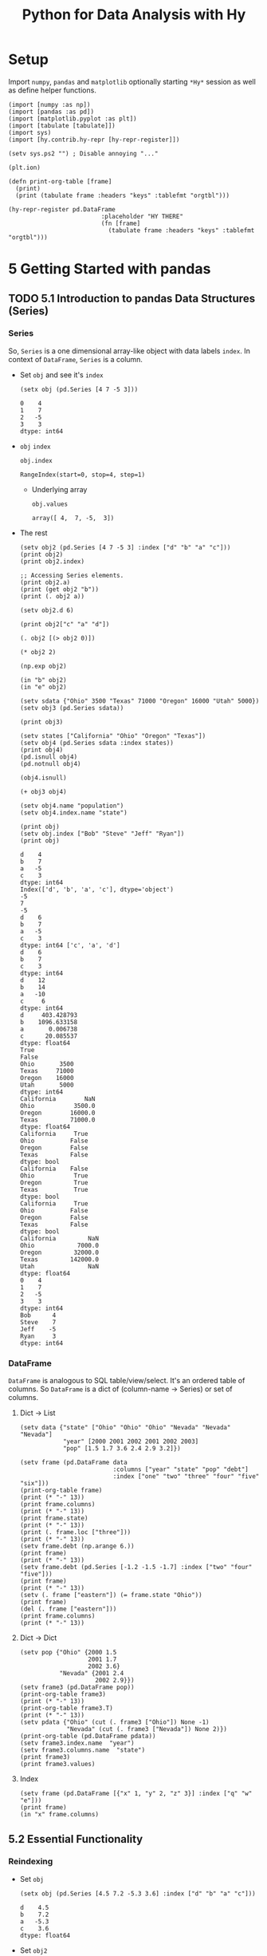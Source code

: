 # -*- org-confirm-babel-evaluate: nil; -*-

#+TITLE: Python for Data Analysis with Hy
#+STARTUP: content
* Setup
Import ~numpy~, ~pandas~ and ~matplotlib~ optionally starting =*Hy*=
session as well as define helper functions.

#+name: my-hy-setup
#+begin_src hy :session Hy :results output
  (import [numpy :as np])
  (import [pandas :as pd])
  (import [matplotlib.pyplot :as plt])
  (import [tabulate [tabulate]])
  (import sys)
  (import [hy.contrib.hy-repr [hy-repr-register]])

  (setv sys.ps2 "") ; Disable annoying "..."

  (plt.ion)

  (defn print-org-table [frame]
    (print)
    (print (tabulate frame :headers "keys" :tablefmt "orgtbl")))

  (hy-repr-register pd.DataFrame
                            :placeholder "HY THERE"
                            (fn [frame]
                              (tabulate frame :headers "keys" :tablefmt "orgtbl")))
#+end_src

#+RESULTS: my-hy-setup

* 5 Getting Started with pandas
** TODO 5.1 Introduction to pandas Data Structures (Series)
*** Series
So, ~Series~ is a one dimensional array-like object with data labels ~index~.
In context of ~DataFrame~, ~Series~ is a column.

- Set ~obj~ and see it's ~index~
  #+begin_src hy :session Hy :results output
    (setx obj (pd.Series [4 7 -5 3]))
  #+end_src

  #+RESULTS:
  : 0    4
  : 1    7
  : 2   -5
  : 3    3
  : dtype: int64
- ~obj~ ~index~
  #+begin_src hy :session Hy :results output
  obj.index
  #+end_src

  #+RESULTS:
  : RangeIndex(start=0, stop=4, step=1)

  - Underlying array
    #+begin_src hy :session Hy :results output
    obj.values
    #+end_src

    #+RESULTS:
    : array([ 4,  7, -5,  3])
- The rest
  #+begin_src hy :session Hy :results output
    (setv obj2 (pd.Series [4 7 -5 3] :index ["d" "b" "a" "c"]))
    (print obj2)
    (print obj2.index)

    ;; Accessing Series elements.
    (print obj2.a)
    (print (get obj2 "b"))
    (print (. obj2 a))

    (setv obj2.d 6)

    (print obj2["c" "a" "d"])

    (. obj2 [(> obj2 0)])

    (* obj2 2)

    (np.exp obj2)

    (in "b" obj2)
    (in "e" obj2)

    (setv sdata {"Ohio" 3500 "Texas" 71000 "Oregon" 16000 "Utah" 5000})
    (setv obj3 (pd.Series sdata))

    (print obj3)

    (setv states ["California" "Ohio" "Oregon" "Texas"])
    (setv obj4 (pd.Series sdata :index states))
    (print obj4)
    (pd.isnull obj4)
    (pd.notnull obj4)

    (obj4.isnull)

    (+ obj3 obj4)

    (setv obj4.name "population")
    (setv obj4.index.name "state")

    (print obj)
    (setv obj.index ["Bob" "Steve" "Jeff" "Ryan"])
    (print obj)
  #+end_src

  #+RESULTS:
  #+begin_example
  d    4
  b    7
  a   -5
  c    3
  dtype: int64
  Index(['d', 'b', 'a', 'c'], dtype='object')
  -5
  7
  -5
  d    6
  b    7
  a   -5
  c    3
  dtype: int64 ['c', 'a', 'd']
  d    6
  b    7
  c    3
  dtype: int64
  d    12
  b    14
  a   -10
  c     6
  dtype: int64
  d     403.428793
  b    1096.633158
  a       0.006738
  c      20.085537
  dtype: float64
  True
  False
  Ohio       3500
  Texas     71000
  Oregon    16000
  Utah       5000
  dtype: int64
  California        NaN
  Ohio           3500.0
  Oregon        16000.0
  Texas         71000.0
  dtype: float64
  California     True
  Ohio          False
  Oregon        False
  Texas         False
  dtype: bool
  California    False
  Ohio           True
  Oregon         True
  Texas          True
  dtype: bool
  California     True
  Ohio          False
  Oregon        False
  Texas         False
  dtype: bool
  California         NaN
  Ohio            7000.0
  Oregon         32000.0
  Texas         142000.0
  Utah               NaN
  dtype: float64
  0    4
  1    7
  2   -5
  3    3
  dtype: int64
  Bob      4
  Steve    7
  Jeff    -5
  Ryan     3
  dtype: int64
  #+end_example

*** DataFrame
=DataFrame= is analogous to SQL table/view/select.  It's an ordered
table of columns. So =DataFrame= is a dict of (column-name -> Series)
or set of columns.

**** Dict -> List
#+begin_src hy :session Hy :results output org drawer
  (setv data {"state" ["Ohio" "Ohio" "Ohio" "Nevada" "Nevada" "Nevada"]
              "year" [2000 2001 2002 2001 2002 2003]
              "pop" [1.5 1.7 3.6 2.4 2.9 3.2]})

  (setv frame (pd.DataFrame data
                            :columns ["year" "state" "pop" "debt"]
                            :index ["one" "two" "three" "four" "five" "six"]))
  (print-org-table frame)
  (print (* "-" 13))
  (print frame.columns)
  (print (* "-" 13))
  (print frame.state)
  (print (* "-" 13))
  (print (. frame.loc ["three"]))
  (print (* "-" 13))
  (setv frame.debt (np.arange 6.))
  (print frame)
  (print (* "-" 13))
  (setv frame.debt (pd.Series [-1.2 -1.5 -1.7] :index ["two" "four" "five"]))
  (print frame)
  (print (* "-" 13))
  (setv (. frame ["eastern"]) (= frame.state "Ohio"))
  (print frame)
  (del (. frame ["eastern"]))
  (print frame.columns)
  (print (* "-" 13))
#+end_src

#+RESULTS:
:results:
... ... ... ...
|       |   year | state   |   pop |   debt |
|-------+--------+---------+-------+--------|
| one   |   2000 | Ohio    |   1.5 |    nan |
| two   |   2001 | Ohio    |   1.7 |    nan |
| three |   2002 | Ohio    |   3.6 |    nan |
| four  |   2001 | Nevada  |   2.4 |    nan |
| five  |   2002 | Nevada  |   2.9 |    nan |
| six   |   2003 | Nevada  |   3.2 |    nan |
-------------
Index(['year', 'state', 'pop', 'debt'], dtype='object')
-------------
one        Ohio
two        Ohio
three      Ohio
four     Nevada
five     Nevada
six      Nevada
Name: state, dtype: object
-------------
year     2002
state    Ohio
pop       3.6
debt      NaN
Name: three, dtype: object
-------------
       year   state  pop  debt
one    2000    Ohio  1.5   0.0
two    2001    Ohio  1.7   1.0
three  2002    Ohio  3.6   2.0
four   2001  Nevada  2.4   3.0
five   2002  Nevada  2.9   4.0
six    2003  Nevada  3.2   5.0
-------------
       year   state  pop  debt
one    2000    Ohio  1.5   NaN
two    2001    Ohio  1.7  -1.2
three  2002    Ohio  3.6   NaN
four   2001  Nevada  2.4  -1.5
five   2002  Nevada  2.9  -1.7
six    2003  Nevada  3.2   NaN
-------------
       year   state  pop  debt  eastern
one    2000    Ohio  1.5   NaN     True
two    2001    Ohio  1.7  -1.2     True
three  2002    Ohio  3.6   NaN     True
four   2001  Nevada  2.4  -1.5    False
five   2002  Nevada  2.9  -1.7    False
six    2003  Nevada  3.2   NaN    False
Index(['year', 'state', 'pop', 'debt'], dtype='object')
-------------
:end:
**** Dict -> Dict
#+begin_src hy :session Hy :results output org drawer
  (setv pop {"Ohio" {2000 1.5
                     2001 1.7
                     2002 3.6}
             "Nevada" {2001 2.4
                       2002 2.9}})
  (setv frame3 (pd.DataFrame pop))
  (print-org-table frame3)
  (print (* "-" 13))
  (print-org-table frame3.T)
  (print (* "-" 13))
  (setv pdata {"Ohio" (cut (. frame3 ["Ohio"]) None -1)
               "Nevada" (cut (. frame3 ["Nevada"]) None 2)})
  (print-org-table (pd.DataFrame pdata))
  (setv frame3.index.name  "year")
  (setv frame3.columns.name  "state")
  (print frame3)
  (print frame3.values)
#+end_src

#+RESULTS:
:results:
... ... ... ...
|      |   Ohio |   Nevada |
|------+--------+----------|
| 2000 |    1.5 |    nan   |
| 2001 |    1.7 |      2.4 |
| 2002 |    3.6 |      2.9 |
-------------
|        |   2000 |   2001 |   2002 |
|--------+--------+--------+--------|
| Ohio   |    1.5 |    1.7 |    3.6 |
| Nevada |  nan   |    2.4 |    2.9 |
-------------
...
|      |   Ohio |   Nevada |
|------+--------+----------|
| 2000 |    1.5 |    nan   |
| 2001 |    1.7 |      2.4 |
state  Ohio  Nevada
year
2000    1.5     NaN
2001    1.7     2.4
2002    3.6     2.9
[[1.5 nan]
 [1.7 2.4]
 [3.6 2.9]]
:end:
**** Index
#+begin_src hy :session Hy :results output org drawer
(setv frame (pd.DataFrame [{"x" 1, "y" 2, "z" 3}] :index ["q" "w" "e"]))
(print frame)
(in "x" frame.columns)
#+end_src

#+RESULTS:
:results:
x  y  z
q  1  2  3
w  1  2  3
e  1  2  3
True
:end:
** 5.2 Essential Functionality
*** Reindexing
- Set ~obj~
  #+begin_src hy :session Hy :results output
  (setx obj (pd.Series [4.5 7.2 -5.3 3.6] :index ["d" "b" "a" "c"]))
  #+end_src

  #+RESULTS:
  : d    4.5
  : b    7.2
  : a   -5.3
  : c    3.6
  : dtype: float64
- Set ~obj2~
  #+begin_src hy :session Hy :results output
  (setx obj2 (obj.reindex ["a" "b" "c" "d" "e"]))
  #+end_src

  #+RESULTS:
  : a   -5.3
  : b    7.2
  : c    3.6
  : d    4.5
  : e    NaN
  : dtype: float64
- Set ~obj3~
  #+begin_src hy :session Hy :results output
  (setx obj3 (pd.Series ["blue" "purple" "yellow"] :index [0 2 4]))
  #+end_src

  #+RESULTS:
  : 0      blue
  : 2    purple
  : 4    yellow
  : dtype: object
- Reindex with ~ffill~
  #+begin_src hy :session Hy :results output
    (obj3.reindex (range 6) :method "ffill")
  #+end_src

  #+RESULTS:
  : 0      blue
  : 1      blue
  : 2    purple
  : 3    purple
  : 4    yellow
  : 5    yellow
  : dtype: object
*** Dropping entries from an Axis
- Set ~obj~
  #+begin_src hy :session Hy :results output
      (setx obj (pd.Series (np.arange 5.) :index ["a" "b" "c" "d" "e"]))
  #+end_src

  #+RESULTS:
  : a    0.0
  : b    1.0
  : c    2.0
  : d    3.0
  : e    4.0
  : dtype: float64
- Drop ~c~
  #+begin_src hy :session Hy :results output
  (setx new_obj (obj.drop "c"))
  #+end_src

  #+RESULTS:
  : a    0.0
  : b    1.0
  : d    3.0
  : e    4.0
  : dtype: float64
- Drop ~[d c]~
  #+begin_src hy :session Hy :results output
  (obj.drop ["d" "c"])
  #+end_src

  #+RESULTS:
  : a    0.0
  : b    1.0
  : e    4.0
  : dtype: float64
- Tuple syntax example
  #+begin_src hy :session Hy :results output
    (setv data (pd.DataFrame (.reshape (np.arange 16) (, 4 4))
                             :index ["Ohio" "Colorado" "Utah" "New York"]
                             :columns ["one" "two" "three" "four"]))
    (print data)
    (print (data.drop ["Colorado" "Ohio"]))
    (print (data.drop "two" :axis 1))
  #+end_src

  #+RESULTS:
  #+begin_example
  ... ...           one  two  three  four
  Ohio        0    1      2     3
  Colorado    4    5      6     7
  Utah        8    9     10    11
  New York   12   13     14    15
  one  two  three  four
  Utah        8    9     10    11
  New York   12   13     14    15
  one  three  four
  Ohio        0      2     3
  Colorado    4      6     7
  Utah        8     10    11
  New York   12     14    15
  #+end_example
- Drop in place
 #+begin_src hy :session Hy :results output
 (obj.drop "c" :inplace True)
 obj
 #+end_src

 #+RESULTS:
 : a    0.0
 : b    1.0
 : d    3.0
 : e    4.0
 : dtype: float64
*** Indexing, Selection, and Filtering
- Set ~obj~
  #+begin_src hy :session Hy :results output
  (setx obj ( pd.Series (np.arange 4.) :index ["a" "b" "c" "d"]))
  #+end_src

  #+RESULTS:
  : a    0.0
  : b    1.0
  : c    2.0
  : d    3.0
  : dtype: float64
- Get by string index
  #+begin_src hy :session Hy :results output
  (obj.get "b")
  #+end_src

  #+RESULTS:
  : 1.0
- Get by slice index
  #+begin_src hy :session Hy :results output
  (obj.get (slice 2 4))
  #+end_src

  #+RESULTS:
  : c    2.0
  : d    3.0
  : dtype: float64
- Get (reindex) by list
  #+begin_src hy :session Hy :results output
  (obj.reindex ["b" "a" "d"])
  #+end_src

  #+RESULTS:
  : b    1.0
  : a    0.0
  : d    3.0
  : dtype: float64
- Get selected rows
  #+begin_src hy :session Hy :results output
  (obj.get [1 3])
  #+end_src

  #+RESULTS:
  : b    1.0
  : d    3.0
  : dtype: float64
- Get by value
  #+begin_src hy :session Hy :results output
  (obj.get (< obj 2))
  #+end_src

  #+RESULTS:
  : a    0.0
  : b    1.0
  : dtype: float64
- Get by row names
 #+begin_src hy :session Hy :results output
 (obj.get (slice "b" "c"))
 #+end_src

 #+RESULTS:
 : b    1.0
 : c    2.0
 : dtype: float64
- Set with index
  #+begin_src hy :session Hy :results output
  (assoc obj (slice "b" "c") 5)
  obj
  #+end_src

  #+RESULTS:
  : a    0.0
  : b    5.0
  : c    5.0
  : d    3.0
  : dtype: float64
- Set ~data~
  #+begin_src hy :session Hy :results output
    (setv data (pd.DataFrame (-> np (.arange 16) (.reshape (, 4 4)))
                             :index ["Ohio" "Colorado" "Utah" "New York"]
                             :columns ["one" "two" "three" "four"]))
    (print-org-table data)
  #+end_src

  #+RESULTS:
  : ... ...
  : |          |   one |   two |   three |   four |
  : |----------+-------+-------+---------+--------|
  : | Ohio     |     0 |     1 |       2 |      3 |
  : | Colorado |     4 |     5 |       6 |      7 |
  : | Utah     |     8 |     9 |      10 |     11 |
  : | New York |    12 |    13 |      14 |     15 |
- Select by column name
  #+begin_src hy :session Hy :results output
  (data.get "two")
  #+end_src

  #+RESULTS:
  : Ohio         1
  : Colorado     5
  : Utah         9
  : New York    13
  : Name: two, dtype: int64
- Select several columns
  #+begin_src hy :session Hy :results output
  (print-org-table (data.get ["three" "one"]))
  #+end_src

  #+RESULTS:
  : |          |   three |   one |
  : |----------+---------+-------|
  : | Ohio     |       2 |     0 |
  : | Colorado |       6 |     4 |
  : | Utah     |      10 |     8 |
  : | New York |      14 |    12 |
- Select slice of columns
  #+begin_src hy :session Hy :results output
  (print-org-table (data.get (slice 2)))
  #+end_src

  #+RESULTS:
  : |          |   one |   two |   three |   four |
  : |----------+-------+-------+---------+--------|
  : | Ohio     |     0 |     1 |       2 |      3 |
  : | Colorado |     4 |     5 |       6 |      7 |
- Select by condition
  #+begin_src hy :session Hy :results output
  (print-org-table (data.get (> (data.get "three") 5)))
  #+end_src

  #+RESULTS:
  : |          |   one |   two |   three |   four |
  : |----------+-------+-------+---------+--------|
  : | Colorado |     4 |     5 |       6 |      7 |
  : | Utah     |     8 |     9 |      10 |     11 |
  : | New York |    12 |    13 |      14 |     15 |
- Boolean dataframe example
  #+begin_src hy :session Hy :results output
  (< data 5)
  #+end_src

  #+RESULTS:
  : one    two  three   four
  : Ohio       True   True   True   True
  : Colorado   True  False  False  False
  : Utah      False  False  False  False
  : New York  False  False  False  False
- Set using boolean dataframe
  #+begin_src hy :session Hy :results output
  (assoc data (< data 5) 0)
  (print-org-table data)
  #+end_src

  #+RESULTS:
  : |          |   one |   two |   three |   four |
  : |----------+-------+-------+---------+--------|
  : | Ohio     |     0 |     0 |       0 |      0 |
  : | Colorado |     0 |     5 |       6 |      7 |
  : | Utah     |     8 |     9 |      10 |     11 |
  : | New York |    12 |    13 |      14 |     15 |

**** Selection with ~loc~ and ~iloc~
- Select single sub row by label
  #+begin_src hy :session Hy :results output
  (get data.loc "Colorado" ["two" "three"])
  #+end_src

  #+RESULTS:
  : two      5
  : three    6
  : Name: Colorado, dtype: int64
- Select single sub row using indices
  #+begin_src hy :session Hy :results output
  (get data.iloc 2 [3 0 1])
  #+end_src

  #+RESULTS:
  : four    11
  : one      8
  : two      9
  : Name: Utah, dtype: int64
- Select full row by index
  #+begin_src hy :session Hy :results output
  (get data.iloc 2)
  #+end_src

  #+RESULTS:
  : one       8
  : two       9
  : three    10
  : four     11
  : Name: Utah, dtype: int64
- Select rows and columns using indices and reordering
  #+begin_src hy :session Hy :results output
  (print-org-table (get data.iloc (, [1 2] [3 0 1])))
  #+end_src

  #+RESULTS:
  : |          |   four |   one |   two |
  : |----------+--------+-------+-------|
  : | Colorado |      7 |     0 |     5 |
  : | Utah     |     11 |     8 |     9 |
- Select with slices
  #+begin_src hy :session Hy :results output
  (get data.loc (, (slice "Utah") "two"))
  #+end_src

  #+RESULTS:
  : Ohio        0
  : Colorado    5
  : Utah        9
  : Name: two, dtype: int64
- Select with slices and boolean dataframe
  #+begin_src hy :session Hy :results output
    (print-org-table (-> data.iloc
                         (get (, (slice None None) (slice 3)))
                         (get (> data.three 5))))
  #+end_src

  #+RESULTS:
  : ... ...
  : |          |   one |   two |   three |
  : |----------+-------+-------+---------|
  : | Colorado |     0 |     5 |       6 |
  : | Utah     |     8 |     9 |      10 |
  : | New York |    12 |    13 |      14 |

*** Integer Indexes
- Set ~ser~ and ~ser2~
  #+begin_src hy :session Hy :results output
  (setx ser (pd.Series (np.arange 3.)))
  (setx ser2 (pd.Series (np.arange 3.) :index ["a" "b" "c"]))
  #+end_src

  #+RESULTS:
  : 0    0.0
  : 1    1.0
  : 2    2.0
  : dtype: float64
  : a    0.0
  : b    1.0
  : c    2.0
  : dtype: float64
- Get by integer index from ~ser2~
  #+begin_src hy :session Hy :results output
  (get ser2 -1)
  #+end_src

  #+RESULTS:
  : 2.0
- Get by slice from ~ser~
  #+begin_src hy :session Hy :results value output
  (get ser (slice 1))
  #+end_src

  #+RESULTS:
  : 0    0.0
  : dtype: float64
- Get by slice via ~loc~ from ~ser~
  #+begin_src hy :session Hy :results output
  (get ser.loc (slice 1))
  #+end_src

  #+RESULTS:
  : 0    0.0
  : 1    1.0
  : dtype: float64
- Get by slice via ~iloc~ from ~ser~
  #+begin_src hy :session Hy :results output
  (get ser.iloc (slice 1))
  #+end_src

  #+RESULTS:
  : 0    0.0
  : dtype: float64

*** Arithmetic and Data Alignment
- Set ~s1~
  #+begin_src hy :session Hy :results output
    (setx s1 (pd.Series [7.3, -2.5, 3.4, 1.5] :index ["a" "c" "d" "e"]))
  #+end_src

  #+RESULTS:
  : a    7.3
  : c   -2.5
  : d    3.4
  : e    1.5
  : dtype: float64
- Set ~s2~
  #+begin_src hy :session Hy :results output
  (setx s2 (pd.Series [-2.1 3.6 -1.5 4 3.1] :index ["a" "c" "e" "f" "g"]))
  #+end_src

  #+RESULTS:
  : a   -2.1
  : c    3.6
  : e   -1.5
  : f    4.0
  : g    3.1
  : dtype: float64
- Add ~s1~ and ~s2~
  #+begin_src hy :session Hy :results output
  (+ s1 s2)
  #+end_src

  #+RESULTS:
  : a    5.2
  : c    1.1
  : d    NaN
  : e    0.0
  : f    NaN
  : g    NaN
  : dtype: float64
- Set ~df1~
  #+begin_src hy :session Hy :results output
    (print-org-table
      (setx df1 (pd.DataFrame (-> (np.arange 9.) (.reshape (, 3 3)))
                              :columns (list "bcd")
                              :index ["Ohio" "Texas" "Colorado"])))
  #+end_src

  #+RESULTS:
  : ... ... ...
  : |          |   b |   c |   d |
  : |----------+-----+-----+-----|
  : | Ohio     |   0 |   1 |   2 |
  : | Texas    |   3 |   4 |   5 |
  : | Colorado |   6 |   7 |   8 |
- Set ~df2~
  #+begin_src hy :session Hy :results output
  (print-org-table
      (setx df2 (pd.DataFrame (-> (np.arange 12.) (.reshape (, 4 3)))
                              :columns (list "bde")
                              :index ["Utah" "Ohio" "Texas" "Oregon"])))
  #+end_src

  #+RESULTS:
  : ... ... ...
  : |        |   b |   d |   e |
  : |--------+-----+-----+-----|
  : | Utah   |   0 |   1 |   2 |
  : | Ohio   |   3 |   4 |   5 |
  : | Texas  |   6 |   7 |   8 |
  : | Oregon |   9 |  10 |  11 |
- Add ~df1~ and ~df2~
  #+begin_src hy :session Hy :results output
  (print-org-table (+ df1 df2))
  #+end_src

  #+RESULTS:
  : |          |   b |   c |   d |   e |
  : |----------+-----+-----+-----+-----|
  : | Colorado | nan | nan | nan | nan |
  : | Ohio     |   3 | nan |   6 | nan |
  : | Oregon   | nan | nan | nan | nan |
  : | Texas    |   9 | nan |  12 | nan |
  : | Utah     | nan | nan | nan | nan |
- Add with ~fill_value~
  #+begin_src hy :session Hy :results output
  (print-org-table (df1.add df2 :fill-value 0))
  #+end_src

  #+RESULTS:
  : |          |   b |   c |   d |   e |
  : |----------+-----+-----+-----+-----|
  : | Colorado |   6 |   7 |   8 | nan |
  : | Ohio     |   3 |   1 |   6 |   5 |
  : | Oregon   |   9 | nan |  10 |  11 |
  : | Texas    |   9 |   4 |  12 |   8 |
  : | Utah     |   0 | nan |   1 |   2 |
**** Operation between ~DataFrame~ and ~Series~
- Set ~arr~
  #+begin_src hy :session Hy :results output
  (setx arr (-> (np.arange 12.) (.reshape (, 3 4))))
  (print)
  (get arr 0)
  #+end_src

  #+RESULTS:
  : array([[ 0.,  1.,  2.,  3.],
  :        [ 4.,  5.,  6.,  7.],
  :        [ 8.,  9., 10., 11.]])
  :
  : array([0., 1., 2., 3.])
- Sub ~arr[0]~ from ~arr~
  #+begin_src hy :session Hy :results output
  (- arr (get arr 0))
  #+end_src

  #+RESULTS:
  : array([[0., 0., 0., 0.],
  :        [4., 4., 4., 4.],
  :        [8., 8., 8., 8.]])
- Set ~frame~
  #+begin_src hy :session Hy :results output
    (print-org-table
      (setx frame (pd.DataFrame (-> (np.arange 12.) (.reshape (, 4 3)))
                                :columns (list "bde")
                                :index ["Utah" "Ohio" "Texas" "Oregon"])))
  #+end_src

  #+RESULTS:
  : ... ... ...
  : |        |   b |   d |   e |
  : |--------+-----+-----+-----|
  : | Utah   |   0 |   1 |   2 |
  : | Ohio   |   3 |   4 |   5 |
  : | Texas  |   6 |   7 |   8 |
  : | Oregon |   9 |  10 |  11 |
- Set ~series~
  #+begin_src hy :session Hy :results output
  (setx series (get frame.iloc 0))
  #+end_src

  #+RESULTS:
  : b    0.0
  : d    1.0
  : e    2.0
  : Name: Utah, dtype: float64
- Sub ~series~ from ~frame~
  #+begin_src hy :session Hy :results output
  (print-org-table (- frame series))
  #+end_src

  #+RESULTS:
  : |        |   b |   d |   e |
  : |--------+-----+-----+-----|
  : | Utah   |   0 |   0 |   0 |
  : | Ohio   |   3 |   3 |   3 |
  : | Texas  |   6 |   6 |   6 |
  : | Oregon |   9 |   9 |   9 |
- Set ~series2~
  #+begin_src hy :session Hy :results output
  (setx series2 (pd.Series (range 3) :index ["b" "e" "f"]))
  #+end_src

  #+RESULTS:
  : b    0
  : e    1
  : f    2
  : dtype: int64
- Add ~series2~ to ~frame~
  #+begin_src hy :session Hy :results output
  (print-org-table (+ frame series2))
  #+end_src

  #+RESULTS:
  : |        |   b |   d |   e |   f |
  : |--------+-----+-----+-----+-----|
  : | Utah   |   0 | nan |   3 | nan |
  : | Ohio   |   3 | nan |   6 | nan |
  : | Texas  |   6 | nan |   9 | nan |
  : | Oregon |   9 | nan |  12 | nan |
- Set ~series3~
  #+begin_src hy :session Hy :results output
  (setx series3 (get frame "d"))
  #+end_src

  #+RESULTS:
  : Utah       1.0
  : Ohio       4.0
  : Texas      7.0
  : Oregon    10.0
  : Name: d, dtype: float64
- Sub ~series2~ from ~frame~ with ~axis~
  #+begin_src hy :session Hy :results output
  (print-org-table (frame.sub series3 :axis "index"))
  #+end_src

  #+RESULTS:
  : |        |   b |   d |   e |
  : |--------+-----+-----+-----|
  : | Utah   |  -1 |   0 |   1 |
  : | Ohio   |  -1 |   0 |   1 |
  : | Texas  |  -1 |   0 |   1 |
  : | Oregon |  -1 |   0 |   1 |

*** Function Application and Mapping
- Set ~frame~
  #+begin_src hy :session Hy :results output
    (print-org-table
      (setx frame (pd.DataFrame (np.random.randn 4 3)
                                :columns (list "bde")
                                :index ["Utah" "Ohio" "Texas" "Oregon"])))
  #+end_src

  #+RESULTS:
  : ... ... ...
  : |        |           b |         d |          e |
  : |--------+-------------+-----------+------------|
  : | Utah   | -1.17341    |  0.707083 | -0.263856  |
  : | Ohio   | -0.371735   | -1.09474  |  0.753309  |
  : | Texas  |  1.67655    |  0.925579 | -0.0480439 |
  : | Oregon | -0.00600767 |  0.195848 | -1.57674   |
- Call ~np.abs~ on ~frame~
  #+begin_src hy :session Hy :results output
  (np.abs frame)
  #+end_src

  #+RESULTS:
  : b         d         e
  : Utah    1.173412  0.707083  0.263856
  : Ohio    0.371735  1.094736  0.753309
  : Texas   1.676552  0.925579  0.048044
  : Oregon  0.006008  0.195848  1.576739
- Apply lambda
  #+begin_src hy :session Hy :results output
  (.apply frame (fn [x] (- (x.max) (x.min))))
  #+end_src

  #+RESULTS:
  : b    2.849964
  : d    2.020315
  : e    2.330048
  : dtype: float64
- Apply to columns
  #+begin_src hy :session Hy :results output
  (.apply frame (fn [x] (- (.mean x) (.median x))) :axis "columns")
  #+end_src

  #+RESULTS:
  : Utah      0.020461
  : Ohio      0.134015
  : Texas    -0.074217
  : Oregon   -0.456292
  : dtype: float64
- Return ~Series~
  #+begin_src hy :session Hy :results output
  (print-org-table (.apply frame (fn [x] (pd.Series [(.min x) (.max x)] :index ["min" "max"]))))
  #+end_src

  #+RESULTS:
  : |     |        b |         d |         e |
  : |-----+----------+-----------+-----------|
  : | min | -1.17341 | -1.09474  | -1.57674  |
  : | max |  1.67655 |  0.925579 |  0.753309 |
- Call ~applymap~ and format string with truncation
  #+begin_src hy :session Hy :results output
  (print-org-table (.applymap frame (fn [x] f"{x :.2}")))
  #+end_src

  #+RESULTS:
  : |        |      b |     d |      e |
  : |--------+--------+-------+--------|
  : | Utah   | -1.2   |  0.71 | -0.26  |
  : | Ohio   | -0.37  | -1.1  |  0.75  |
  : | Texas  |  1.7   |  0.93 | -0.048 |
  : | Oregon | -0.006 |  0.2  | -1.6   |
- Series ~map~
  #+begin_src hy :session Hy :results output
    (.map (get frame "e") (fn [x] f"{x :.2}"))
  #+end_src

  #+RESULTS:
  : Utah       -0.26
  : Ohio        0.75
  : Texas     -0.048
  : Oregon      -1.6
  : Name: e, dtype: object
*** Sorting and Ranking
- Set ~obj~
  #+begin_src hy :session Hy :results output
  (setx obj (pd.Series (range 4) :index ["b" "a" "b" "c"]))
  #+end_src

  #+RESULTS:
  : b    0
  : a    1
  : b    2
  : c    3
  : dtype: int64
- Sort ~Series~ by index
  #+begin_src hy :session Hy :results output
  (obj.sort-index)
  #+end_src

  #+RESULTS:
  : a    1
  : b    0
  : b    2
  : c    3
  : dtype: int64
- Set ~frame~
  #+begin_src hy :session Hy :results output
    (print-org-table
      (setx frame (pd.DataFrame (-> (np.arange 8) (.reshape (, 2 4)))
                                :index ["three" "one"]
                                :columns ["d" "a" "b" "c"])))
  #+end_src

  #+RESULTS:
  : ... ... ...
  : |       |   d |   a |   b |   c |
  : |-------+-----+-----+-----+-----|
  : | three |   0 |   1 |   2 |   3 |
  : | one   |   4 |   5 |   6 |   7 |
- Sort by rows (sort-index, axis = 0)
  #+begin_src hy :session Hy :results output
  (print-org-table (frame.sort-index))
  #+end_src

  #+RESULTS:
  : |       |   d |   a |   b |   c |
  : |-------+-----+-----+-----+-----|
  : | one   |   4 |   5 |   6 |   7 |
  : | three |   0 |   1 |   2 |   3 |
- Sort by columns (sort-index, axis = 1)
  #+begin_src hy :session Hy :results output
  (print-org-table (frame.sort-index :axis 1))
  #+end_src

  #+RESULTS:
  : |       |   a |   b |   c |   d |
  : |-------+-----+-----+-----+-----|
  : | three |   1 |   2 |   3 |   0 |
  : | one   |   5 |   6 |   7 |   4 |
- Sort order (ascending)
  #+begin_src hy :session Hy :results output
  (print-org-table (frame.sort-index :axis 1 :ascending False))
  #+end_src

  #+RESULTS:
  : |       |   d |   c |   b |   a |
  : |-------+-----+-----+-----+-----|
  : | three |   0 |   3 |   2 |   1 |
  : | one   |   4 |   7 |   6 |   5 |
- Set ~obj~
  #+begin_src hy :session Hy :results output
  (setx obj (pd.Series [4 7 -3 2]))
  #+end_src

  #+RESULTS:
  : 0    4
  : 1    7
  : 2   -3
  : 3    2
  : dtype: int64
- Sort ~Series~ by value
  #+begin_src hy :session Hy :results output
  (obj.sort-values)
  #+end_src

  #+RESULTS:
  : 2   -3
  : 3    2
  : 0    4
  : 1    7
  : dtype: int64
- Set ~obj~ with missing values
  #+begin_src hy :session Hy :results output
  (setx obj (pd.Series [4 np.nan 7 np.nan -3 2]))
  #+end_src

  #+RESULTS:
  : 0    4.0
  : 1    NaN
  : 2    7.0
  : 3    NaN
  : 4   -3.0
  : 5    2.0
  : dtype: float64
- Sort ~Series~ with missing values
  #+begin_src hy :session Hy :results output
  (obj.sort-values)
  #+end_src

  #+RESULTS:
  : 4   -3.0
  : 5    2.0
  : 0    4.0
  : 2    7.0
  : 1    NaN
  : 3    NaN
  : dtype: float64
- Set ~frame~
  #+begin_src hy :session Hy :results output
  (print-org-table (setx frame (pd.DataFrame {"b" [4 7 -3 2] "a" [0 1 0 1]})))
  #+end_src

  #+RESULTS:
  : |    |   b |   a |
  : |----+-----+-----|
  : |  0 |   4 |   0 |
  : |  1 |   7 |   1 |
  : |  2 |  -3 |   0 |
  : |  3 |   2 |   1 |
- Sort ~DataFrame~ by specified column
  #+begin_src hy :session Hy :results output
  (print-org-table (frame.sort-values :by "b"))
  #+end_src

  #+RESULTS:
  : |    |   b |   a |
  : |----+-----+-----|
  : |  2 |  -3 |   0 |
  : |  3 |   2 |   1 |
  : |  0 |   4 |   0 |
  : |  1 |   7 |   1 |
- Sort ~DataFrame~ by multiple columns
  #+begin_src hy :session Hy :results output
  (print-org-table (frame.sort-values :by ["a" "b"]))
  #+end_src

  #+RESULTS:
  : |    |   b |   a |
  : |----+-----+-----|
  : |  2 |  -3 |   0 |
  : |  0 |   4 |   0 |
  : |  3 |   2 |   1 |
  : |  1 |   7 |   1 |
- Set ~obj~
  #+begin_src hy :session Hy :results output
  (setx obj (pd.Series [7 -5 7 4 2 0 4]))
  #+end_src

  #+RESULTS:
  : 0    7
  : 1   -5
  : 2    7
  : 3    4
  : 4    2
  : 5    0
  : 6    4
  : dtype: int64
- Ranking
  #+begin_src hy :session Hy :results output
  (obj.rank)
  #+end_src

  #+RESULTS:
  : 0    6.5
  : 1    1.0
  : 2    6.5
  : 3    4.5
  : 4    3.0
  : 5    2.0
  : 6    4.5
  : dtype: float64
- Rank by ~first~
  #+begin_src hy :session Hy :results output
  (obj.rank :method "first")
  #+end_src

  #+RESULTS:
  : 0    6.0
  : 1    1.0
  : 2    7.0
  : 3    4.0
  : 4    3.0
  : 5    2.0
  : 6    5.0
  : dtype: float64
- Rank in descending order using ~max~
  #+begin_src hy :session Hy :results output
  (obj.rank :ascending False :method "max")
  #+end_src

  #+RESULTS:
  : 0    2.0
  : 1    7.0
  : 2    2.0
  : 3    4.0
  : 4    5.0
  : 5    6.0
  : 6    4.0
  : dtype: float64
- Set ~frame~
  #+begin_src hy :session Hy :results output
    (print-org-table
      (setx frame (pd.DataFrame {"b" [4.3 7 -3 2]
                                 "a" [0 1 0 1]
                                 "c" [-2 5 8 -2.5]})))
  #+end_src

  #+RESULTS:
  : ... ... ...
  : |    |    b |   a |    c |
  : |----+------+-----+------|
  : |  0 |  4.3 |   0 | -2   |
  : |  1 |  7   |   1 |  5   |
  : |  2 | -3   |   0 |  8   |
  : |  3 |  2   |   1 | -2.5 |
- Rank ~DataFrame~ by columns
  #+begin_src hy :session Hy :results output
  (print-org-table (frame.rank :axis "columns"))
  #+end_src

  #+RESULTS:
  : |    |   b |   a |   c |
  : |----+-----+-----+-----|
  : |  0 |   3 |   2 |   1 |
  : |  1 |   3 |   1 |   2 |
  : |  2 |   1 |   2 |   3 |
  : |  3 |   3 |   2 |   1 |
*** Axis Indexes with Duplicate Labels
- TBD
* 9 Visualization
#+begin_src hy :session Hy :results file link :file "/tmp/myfig.png"
  (setv data (np.linspace (- np.pi) np.pi 201))
  (plt.plot data (np.sin data))
  (plt.xlabel "Angle [rad]")
  (plt.ylabel "sin(x)")
  (plt.axis "tight")
  (plt.savefig "/tmp/myfig.png")
#+end_src

#+RESULTS:
[[file:/tmp/myfig.png]]
